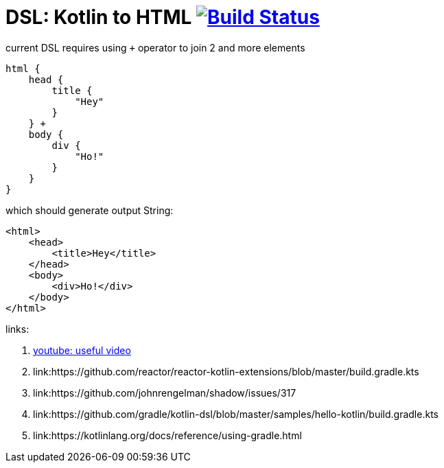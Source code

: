 = DSL: Kotlin to HTML image:https://travis-ci.org/daggerok/kotlin-dsl-html.svg?branch=master["Build Status", link="https://travis-ci.org/daggerok/kotlin-dsl-html"]

.current DSL requires using `+` operator to join 2 and more elements
[sources,kotlin]
----
html {
    head {
        title {
            "Hey"
        }
    } +
    body {
        div {
            "Ho!"
        }
    }
}
----

.which should generate output String:
[sources,html]
----
<html>
    <head>
        <title>Hey</title>
    </head>
    <body>
        <div>Ho!</div>
    </body>
</html>
----

links:

. link:https://www.youtube.com/watch?v=gPH9XnvpoXE[youtube: useful video]
. link:https://github.com/reactor/reactor-kotlin-extensions/blob/master/build.gradle.kts
. link:https://github.com/johnrengelman/shadow/issues/317
. link:https://github.com/gradle/kotlin-dsl/blob/master/samples/hello-kotlin/build.gradle.kts
. link:https://kotlinlang.org/docs/reference/using-gradle.html
